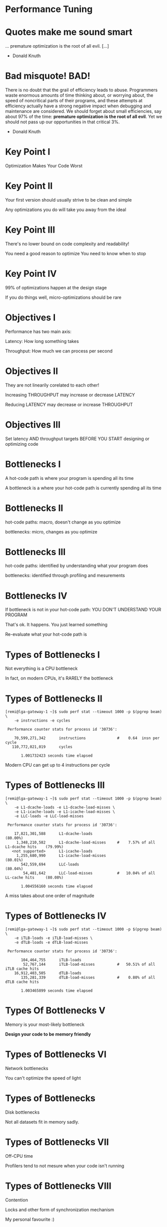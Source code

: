 * Performance Tuning

* Quotes make me sound smart

... premature optimization is the root of all evil. [...]

- Donald Knuth

* Bad misquote! BAD!

There is no doubt that the grail of efficiency leads to abuse. Programmers waste
enormous amounts of time thinking about, or worrying about, the speed of
noncritical parts of their programs, and these attempts at efficiency actually
have a strong negative impact when debugging and maintenance are considered. We
should forget about small efficiencies, say about 97% of the time: **premature
optimization is the root of all evil**. Yet we should not pass up our
opportunities in that critical 3%.

- Donald Knuth


* Key Point I

Optimization Makes Your Code Worst

* Key Point II

Your first version should usually strive to be clean and simple

Any optimizations you do will take you away from the ideal

* Key Point III

There's no lower bound on code complexity and readability!

You need a good reason to optimize
You need to know when to stop

* Key Point IV

99% of optimizations happen at the design stage

If you do things well, micro-optimizations should be rare


* Objectives I

Performance has two main axis:

Latency: How long something takes

Throughput: How much we can process per second

* Objectives II

They are not linearily corelated to each other!

Increasing THROUGHPUT may increase or decrease LATENCY

Reducing LATENCY may decrease or increase THROUGHPUT

* Objectives III

Set latency AND throughput targets
BEFORE YOU START designing or optimizing code


* Bottlenecks I

A hot-code path is where your program is spending all its time

A bottleneck is a where your hot-code path is currently spending all its time

* Bottlenecks II

hot-code paths: macro, doesn't change as you optimize

bottlenecks: micro, changes as you optimize

* Bottlenecks III

hot-code paths: identified by understanding what your program does

bottlenecks: identified through profiling and mesurements

* Bottlenecks IV

If bottleneck is not in your hot-code path: YOU DON'T UNDERSTAND YOUR PROGRAM

That's ok. It happens. You just learned something

Re-evaluate what your hot-code path is


* Types of Bottlenecks I

Not everything is a CPU bottleneck

In fact, on modern CPUs, it's RARELY the bottleneck

* Types of Bottlenecks II

#+BEGIN_SRC shell
[remi@lga-gateway-1 ~]$ sudo perf stat --timeout 1000 -p $(pgrep beam) \
    -e instructions -e cycles

 Performance counter stats for process id '30736':

    70,599,271,342      instructions              #    0.64  insn per cycle
   110,772,021,019      cycles

       1.001732423 seconds time elapsed
#+END_SRC

Modern CPU can get up to 4 instructions per cycle

* Types of Bottlenecks III

#+BEGIN_SRC shell
[remi@lga-gateway-1 ~]$ sudo perf stat --timeout 1000 -p $(pgrep beam) \
    -e L1-dcache-loads -e L1-dcache-load-misses \
    -e L1-icache-loads -e L1-icache-load-misses \
    -e LLC-loads -e LLC-load-misses

 Performance counter stats for process id '30736':

    17,821,301,588      L1-dcache-loads                                               (80.00%)
     1,348,210,582      L1-dcache-load-misses     #    7.57% of all L1-dcache hits    (79.99%)
   <not supported>      L1-icache-loads
     1,255,680,990      L1-icache-load-misses                                         (80.01%)
       542,559,694      LLC-loads                                                     (80.04%)
        54,481,642      LLC-load-misses           #   10.04% of all LL-cache hits     (80.08%)

       1.004556160 seconds time elapsed
#+END_SRC

A miss takes about one order of magnitude

* Types of Bottlenecks IV

#+BEGIN_SRC shell
[remi@lga-gateway-1 ~]$ sudo perf stat --timeout 1000 -p $(pgrep beam) \
    -e iTLB-loads -e iTLB-load-misses \
    -e dTLB-loads -e dTLB-load-misses

 Performance counter stats for process id '30736':

       104,464,755      iTLB-loads
        52,767,144      iTLB-load-misses          #   50.51% of all iTLB cache hits
    16,912,403,505      dTLB-loads
       135,281,339      dTLB-load-misses          #    0.80% of all dTLB cache hits

       1.003465899 seconds time elapsed
#+END_SRC

* Types Of Bottlenecks V

Memory is your most-likely bottleneck

*Design your code to be memory friendly*

* Types of Bottlenecks VI

Network bottlenecks

You can't optimize the speed of light

* Types of Bottlenecks

Disk bottlenecks

Not all datasets fit in memory sadly.

* Types of Bottlenecks VII

Off-CPU time

Profilers tend to not mesure when your code isn't running

* Types of Bottlenecks VIII

Contention

Locks and other form of synchronization mechanism

My personal favourite :)


* Mesuring I

Essential.

If you're not mesuring, you're not optimizing.

* Mesuring II

WHAT and HOW you mesure are both important and non-trivial


* Mesuring - What I

#+BEGIN_SRC c
start = now();

bob_the_function();

delta = now() - start;
#+END_SRC

What are we mesuring here?

* Mesuring - What II

- bob_the_function()
- time()
- context switches
- interpreters
- JITs
- cache misses
- TLB misses
- page faults
- cpu migrations
- hardware interrupts
- system suspended events
- processes sharing physical core (hyper-thread)
- ...

* Mesuring - What III

Confounding Factors: external variables that influences your mesurements

* Mesuring - What IV

Confounding factors need to be controled or eliminated

You want consistency and reproducibility in your mesurements

Compare apples to apples

* Mesuring - What VI

They're not all external to your program

Your input data may introduce variance

* Mesuring - What V

Degrees matter

If bob_the_function() takes 2 hours
-> hardware interrupts unlikely to matter

If bob_the_function_takes 100ms
-> context switches could lead to high variance in your results

* Mesuring - What VI

Caches are everywhere and controlling them is super important

* Mesuring - What VII

general recommendation for dealing with caches
- pin your process to a cpu
- remove all other processes from the pysical cpu and/or node
- prime your caches before mesuring
- size your dataset according to your cache sizes

* Mesuring - What VIII

Types of caches to control for:
- memory: L1, L2, LLC, I$ D$, TLB
- file system: buffer cache
- kernel caches and queues: networking buffers
- JIT/interpreters


* Mesuring - How I

Throughput: number of events per second
Latency: how long an event takes

both have a time component so knowing how to mesure time is crucial

* Mesuring - How II

clock_gettime()
- CLOCK_REALTIME
- CLOCK_REALTIME_ALARM
- CLOCK_REALTIME_COARSE
- CLOCK_TAI
- CLOCK_MONOTONIC
- CLOCK_MONOTONIC_COARSE
- CLOCK_MONOTONIC_RAW
- CLOCK_BOOTTIME
- CLOCK_BOOTTIME_ALARM
- CLOCK_PROCESS_CPUTIME_ID
- CLOCK_THREAD_CPUTIME_ID

* Mesuring - How III

[CLOCK_REALTIME] is affected by discontinuous jumps in the system time (e.g., if
the system administrator manually changes the clock), and by the incremental
adjustments performed by adj‐ time(3) and NTP.

-- man 2 clock_gettime

* Mesuring - How IV

The CLOCK_MONOTONIC clock is not affected by discontinuous jumps in the system
time (e.g., if the system administrator manually changes the clock), but is
affected by the incremental adjust‐ ments performed by adjtime(3) and NTP.  This
clock does not count time that the system is suspended.  All CLOCK_MONOTONIC
variants guarantee that the time returned by consecutive calls will not go
backwards, but successive calls may—depending on the architecture—return
identical (not-increased) time values.

-- man 2 clock_gettime

* Mesuring - How V

CLOCK_MONOTONIC: nanosecond resolution
CLOCK_MONOTONIC_COARSE: second level resolution
CLOCK_MONOTONIC_RAW: ~ cycle counter

* Mesuring - How VI

The "vDSO" (virtual dynamic shared object) is a small shared library that the
kernel automatically maps into the address space of all userspace applications.
Applications usually do not need to concern themselves with these details as the
vDSO is most commonly called by the C library.  This way you can code in the
normal way using standard functions and the C library will take care of using
any functionality that is available via the vDSO.

-- man vdso

* Mesuring - How VII

To avoid variance of system calls, use vDSO based clocks

CLOCK_REALTIME
CLOCK_MONOTONIC
CLOCK_MONOTONIC_COARSE
CLOCK_MONOTONIC_RAW

(been a while, need to double check)

* Mesuring - How VIII

Hardware Timestamp Counters
If calling clock_gettime() is more expensive then code being timed

#+BEGIN_SRC c
#define RDTSC_START(cycles)                                                    \
    register uint32_t cyc_high, cyc_low;                                       \
    __asm volatile("cpuid\n\t"                                                 \
                   "rdtsc\n\t"                                                 \
                   "mov %%edx, %0\n\t"                                         \
                   "mov %%eax, %1\n\t"                                         \
                   : "=r"(cyc_high), "=r"(cyc_low)::"%rax", "%rbx", "%rcx",    \
                     "%rdx");                                                  \
#+END_SRC

Use with great care.
- cpuid used to flush the cache
- rax, rbx, rcx rdx registers marked for clobering

* Mesuring - How IX

Plethora of other tools to mesure and visualize perf information:
- perf: hardware performance counters
- ss: network monitoring tool
- iostat: disk monitoring tool
- language specific profilers
- ...

The greater your toolkit, the better you'll be at finding bottlenecks


* Optimizing I

99% of optimizations happen at the design stage

* Optimizing II

How you structure your program and data

More important then any micro optimization you could ever make

This happens before you sit down to write any code

* Optimizing III

Always keep in mind your hot code paths!

Your goal is to minimize the amount of work you do in these code paths.

* Optimizing IV

The main role of code is to process data

How you organize your data is crucial!

Data-structures are the foundation of everything you do. Learn them and use them!

* Optimizing V

When designing, always have a good understanding of:
- what your data looks like
- how your data is structured
- what operations you need to perform on your data
- what are the performance requirements for each operations

* Optimizing - Micro

Micro-optimization: do less work

* Optimizing - Micro

When working at his level, methodology is important:

1. Mesure to form a baseline
2. Attempt an optimization
3. Mesure the outcome
4. If slower then throw what you did in garbage

Don't over invest in experimental code!

* Optimizing - Don't do the same thing twice

#+BEGIN_SRC python
total = 0
for x in bob_the_list:
    total = total + x * magic_value(bob_the_list)
#+END_SRC c

* Optimizing - Don't do the same thing twice

#+BEGIN_SRC python
total = 0
magic = magic_value(bob_the_list)
for x in bob_the_list:
    total = total + x * magic
#+END_SRC c

* Optimizing - Use cold path to speed up hot path

#+BEGIN_SRC python
def find(x_list):
    for x in bob_the_list:
        if x == "bob":
            return True
    return False
#+END_SRC

* Optimizing - Use cold path to speed up hot path

#+BEGIN_SRC python
bob_the_index = set(bob_the_list)

def find(x):
    return x in bob_the_index
#+END_SRC

* Optimizing - Batching

#+BEGIN_SRC python
lock = Lock()

def do_the_thing():
    for x in bob_the_list:
        lock.acquire()
        compute_the_thing()
        lock.release()
#+END_SRC python

* Optimizing - Batching

#+BEGIN_SRC python
lock = Lock()

def do_the_thing():
    lock.acquire()
    for x in bob_the_list:
        compute_the_thing()
    lock.release()
#+END_SRC python

* Optimizing - Batching

Vectorization is another form of batching

C examples are WAY too ugly to be easily digestable

* Optimizing VII

And that's it...

* Optimizing VIII

You probably feel cheated or that I'm hiding my magical voodoo secrets

* Optimizing IX

I'm not.

Micro-optimization is very situation dependent and requires creativity

But it always boils down to doing less work

